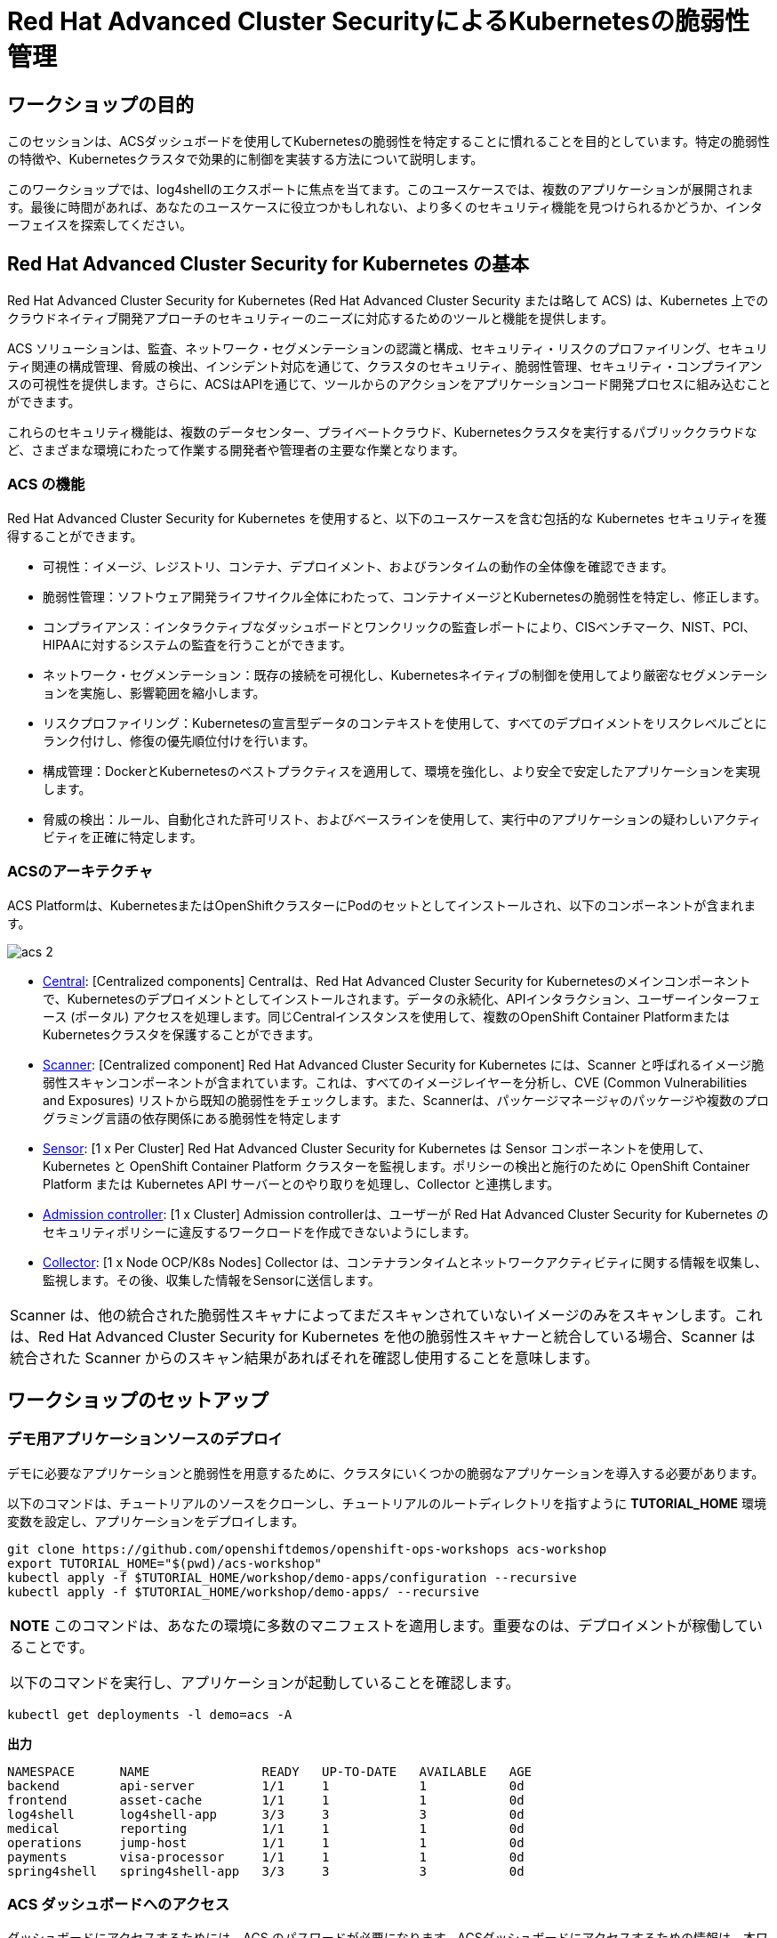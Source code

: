 = Red Hat Advanced Cluster SecurityによるKubernetesの脆弱性管理

== ワークショップの目的

このセッションは、ACSダッシュボードを使用してKubernetesの脆弱性を特定することに慣れることを目的としています。特定の脆弱性の特徴や、Kubernetesクラスタで効果的に制御を実装する方法について説明します。

このワークショップでは、log4shellのエクスポートに焦点を当てます。このユースケースでは、複数のアプリケーションが展開されます。最後に時間があれば、あなたのユースケースに役立つかもしれない、より多くのセキュリティ機能を見つけられるかどうか、インターフェイスを探索してください。

== Red Hat Advanced Cluster Security for Kubernetes の基本

Red Hat Advanced Cluster Security for Kubernetes (Red Hat Advanced Cluster Security または略して ACS) は、Kubernetes 上でのクラウドネイティブ開発アプローチのセキュリティーのニーズに対応するためのツールと機能を提供します。

ACS ソリューションは、監査、ネットワーク・セグメンテーションの認識と構成、セキュリティ・リスクのプロファイリング、セキュリティ関連の構成管理、脅威の検出、インシデント対応を通じて、クラスタのセキュリティ、脆弱性管理、セキュリティ・コンプライアンスの可視性を提供します。さらに、ACSはAPIを通じて、ツールからのアクションをアプリケーションコード開発プロセスに組み込むことができます。

これらのセキュリティ機能は、複数のデータセンター、プライベートクラウド、Kubernetesクラスタを実行するパブリッククラウドなど、さまざまな環境にわたって作業する開発者や管理者の主要な作業となります。

=== ACS の機能

Red Hat Advanced Cluster Security for Kubernetes を使用すると、以下のユースケースを含む包括的な Kubernetes セキュリティを獲得することができます。

* 可視性：イメージ、レジストリ、コンテナ、デプロイメント、およびランタイムの動作の全体像を確認できます。
* 脆弱性管理：ソフトウェア開発ライフサイクル全体にわたって、コンテナイメージとKubernetesの脆弱性を特定し、修正します。
* コンプライアンス：インタラクティブなダッシュボードとワンクリックの監査レポートにより、CISベンチマーク、NIST、PCI、HIPAAに対するシステムの監査を行うことができます。
* ネットワーク・セグメンテーション：既存の接続を可視化し、Kubernetesネイティブの制御を使用してより厳密なセグメンテーションを実施し、影響範囲を縮小します。
* リスクプロファイリング：Kubernetesの宣言型データのコンテキストを使用して、すべてのデプロイメントをリスクレベルごとにランク付けし、修復の優先順位付けを行います。
* 構成管理：DockerとKubernetesのベストプラクティスを適用して、環境を強化し、より安全で安定したアプリケーションを実現します。
* 脅威の検出：ルール、自動化された許可リスト、およびベースラインを使用して、実行中のアプリケーションの疑わしいアクティビティを正確に特定します。

=== ACSのアーキテクチャ

ACS Platformは、KubernetesまたはOpenShiftクラスターにPodのセットとしてインストールされ、以下のコンポーネントが含まれます。

image::images/acs-2.png[]

* https://docs.openshift.com/acs/architecture/acs-architecture.html#centralized-components_acs-architecture[Central]: [Centralized components] Centralは、Red Hat Advanced Cluster Security for Kubernetesのメインコンポーネントで、Kubernetesのデプロイメントとしてインストールされます。データの永続化、APIインタラクション、ユーザーインターフェース (ポータル) アクセスを処理します。同じCentralインスタンスを使用して、複数のOpenShift Container PlatformまたはKubernetesクラスタを保護することができます。

* https://docs.openshift.com/acs/architecture/acs-architecture.html#centralized-components_acs-architecture[Scanner]: [Centralized component] Red Hat Advanced Cluster Security for Kubernetes には、Scanner と呼ばれるイメージ脆弱性スキャンコンポーネントが含まれています。これは、すべてのイメージレイヤーを分析し、CVE (Common Vulnerabilities and Exposures) リストから既知の脆弱性をチェックします。また、Scannerは、パッケージマネージャのパッケージや複数のプログラミング言語の依存関係にある脆弱性を特定します

* https://docs.openshift.com/acs/architecture/acs-architecture.html#per-cluster-components_acs-architecture[Sensor]: [1 x Per Cluster] Red Hat Advanced Cluster Security for Kubernetes は Sensor コンポーネントを使用して、Kubernetes と OpenShift Container Platform クラスターを監視します。ポリシーの検出と施行のために OpenShift Container Platform または Kubernetes API サーバーとのやり取りを処理し、Collector と連携します。

* https://docs.openshift.com/acs/architecture/acs-architecture.html#per-cluster-components_acs-architecture[Admission controller]: [1 x Cluster] Admission controllerは、ユーザーが Red Hat Advanced Cluster Security for Kubernetes のセキュリティポリシーに違反するワークロードを作成できないようにします。


* https://redhat-scholars.github.io/acs-workshop/acs-workshop/03-overview-acs.html#acs_architecture[Collector]: [1 x Node OCP/K8s Nodes] Collector は、コンテナランタイムとネットワークアクティビティに関する情報を収集し、監視します。その後、収集した情報をSensorに送信します。

|===
Scanner は、他の統合された脆弱性スキャナによってまだスキャンされていないイメージのみをスキャンします。これは、Red Hat Advanced Cluster Security for Kubernetes を他の脆弱性スキャナーと統合している場合、Scanner は統合された Scanner からのスキャン結果があればそれを確認し使用することを意味します。
|===

== ワークショップのセットアップ

=== デモ用アプリケーションソースのデプロイ

デモに必要なアプリケーションと脆弱性を用意するために、クラスタにいくつかの脆弱なアプリケーションを導入する必要があります。

以下のコマンドは、チュートリアルのソースをクローンし、チュートリアルのルートディレクトリを指すように *TUTORIAL_HOME* 環境変数を設定し、アプリケーションをデプロイします。

[source,bash,role="execute"]
----
git clone https://github.com/openshiftdemos/openshift-ops-workshops acs-workshop
export TUTORIAL_HOME="$(pwd)/acs-workshop"
kubectl apply -f $TUTORIAL_HOME/workshop/demo-apps/configuration --recursive
kubectl apply -f $TUTORIAL_HOME/workshop/demo-apps/ --recursive
----

|===
*NOTE* このコマンドは、あなたの環境に多数のマニフェストを適用します。重要なのは、デプロイメントが稼働していることです。

以下のコマンドを実行し、アプリケーションが起動していることを確認します。

|===

[source,bash,role="execute"]
----
kubectl get deployments -l demo=acs -A
----

*出力*
```bash
NAMESPACE      NAME               READY   UP-TO-DATE   AVAILABLE   AGE
backend        api-server         1/1     1            1           0d
frontend       asset-cache        1/1     1            1           0d
log4shell      log4shell-app      3/3     3            3           0d
medical        reporting          1/1     1            1           0d
operations     jump-host          1/1     1            1           0d
payments       visa-processor     1/1     1            1           0d
spring4shell   spring4shell-app   3/3     3            3           0d
```

=== ACS ダッシュボードへのアクセス

ダッシュボードにアクセスするためには、ACS のパスワードが必要になります。ACSダッシュボードにアクセスするための情報は、本ワークショップ用のガイダンスページに記載されています。

```
Your RHACS console is available at:ACSダッシュボードのURL
RHACS portal username: ユーザ名
RHACS portal password: パスワード
```

|===
*NOTE* ウェブページが非公開であることを示す警告ページが表示されます。セットアップ中、ACSはこれらのエラーを避けるために、認証サーバーを利用することができます。

また、アプリケーションを認証サーバーと統合することがベストプラクティスです。
|===

image::images/webpage-warning.png[]

== ACS ダッシュボードでの作業

ACSにログインすると、ダッシュボードのメインビューにリダイレクトされます。

image::images/acs-4.png[]

このセントラルビューには、Kubernetesクラスタに関する情報のハイレベルなビューが表示されます。これらを効果的に移動するためには、主要なコンポーネントを理解することが不可欠です。

ACS Dashboardでは、3つの主要なセクションがあります。

* The header（ヘッダー）
* The menu（メニュー）
* The information（インフォメーション）

=== ダッシュボードヘッダー

image::images/acs-5.png[]

ヘッダーには、以下のものが含まれます（左から右へ）。

* The drop-down menu（ドロップダウンメニュー）
* The search bar（検索バー）
* The roxctl CLI
* Light or dark mode（ライトまたはダークモード）
* Cluster status and problems（クラスタの状態と問題）
* Help bar（ヘルプバー）
* User information（ユーザーインフォメーション）

=== ダッシュボード左側のメニュー

image::images/acs-6.png[]

ダッシュボードの左側には、ACSで構成したクラスタのセキュリティに関する情報を収集するためにアクセスできる様々なセクションが表示されます。後ほど、そのうちのいくつかを深く掘り下げていきます。それぞれを簡単に紹介します。

* Dashboard：現在地。環境の概要を把握することができます。
* Network Graph：設定されたネットワーク・フローと実際のフローについての情報を得ることができます。これを使用してネットワークポリシーを作成し、ネットワークのセグメンテーションを行うことができます。
* Violations：定義されたセキュリティポリシーに一致しないすべてのイベントを取得することができます。
* Compliance：業界やPCI DSSなどのセキュリティ標準に準拠した環境でのコンプライアンスを取得することができます。
* Vulnerability Management(2)：現在テックプレビューのワークロードのCVEを含み、イメージやデプロイメント全体でスキャンされたCVEに優先順位を付けて管理することができ、環境の安全性を高めることができます。
* Vulnerability Management(1)：環境に影響を与える既知の脆弱性についての情報を得ることができます。デプロイされたワークロードだけでなく、インフラストラクチャも対象となります。
* Configuration Management：構成を見直し、セキュリティ問題につながる可能性のある誤構成を防止します。
* Risk：不審な実行など、環境に影響を及ぼすリスクを確認します。
* Platform Configuration：ACSの設定と統合


|===
*NOTE:* セッションの間に時間があれば、アプリケーションを調査してみてください。より多くの脆弱性やポリシー違反を見つけられるように、いくつかの追加のコンテナやアプリがクラスタに展開されています。
|===

=== ダッシュボード情報
メインダッシュボードでは、環境全体のセキュリティ状態の概要を確認することができます。

image::images/acs-7.png[]

以下の項目による情報を含みます:

* Cluster
* Node
* Violation
* Deployments
* Images 
* Secrets

image::images/acs-8.png[]

上部の各タブは、クリックすることで詳細を見ることができます。

|===
時間に余裕がある場合は、ダッシュボードの各パネルを変更し、クリックしてください。フィルターが既に適用されている状態で、ACSダッシュボードの他のセクションに移動します。
|===

== 脆弱性管理ダッシュボード

まず、ほとんどのセキュリティチームにとって身近なトピックである「脆弱性管理」から説明します。*Vulnerability Management(1)* タブをクリックし、*Dashboard* を選択します。

image::images/vuln-1.png[]

概要では、脆弱性がどこにあるのか、広範囲に及んでいるのか、あるいは最新のものなのか、Dockerイメージはどこから来ているのか、そしてクラスタ自体の重要な脆弱性など、いくつかの重要なレポートが提供されます。

|===
*NOTE:* パネルの位置と大きさは、画面の大きさやズームによって異なる場合があります。以下の画像は、特定のパネルを強調するのに役立ちます。
|===

image::images/vuln-2.png[]

脆弱性を修正することよりも重要なことは、コンテナイメージを更新し続けるプロセスを確立し、深刻で修正可能な脆弱性を持つイメージがパイプラインを通じて昇格するのを防ぐことです。ACSは、*CVEとCVSSスコアによるTop Risky Deployments* を通じてこれを表示します。ACSは、コンテナの構成と脆弱性の詳細を取得し、クラスタ内で *最も危険な* デプロイメントを表示します。


image::images/vuln-3.png[]

*Risky Deployment* セクションの上には、すべてのポリシー、CVE、イメージにリンクするボタンがあり、クラスタ、ネームスペース、デプロイメント、コンポーネントごとにレポートを表示するメニューがあります。脆弱性ダッシュボードは、*Fixable CVSS* スコアボタンをクリックすることでフィルタリングすることができます。

image::images/vuln-4.png[]

*Top Riskiest Images* パネルを見つけます。ここでは、クラスタで現在実行されているコンテナに関連するCVEを見ることができます。ワークショップの目標は、クラスタ内のlog4shellエクスプロイトを見つけ、そのコンテナが今後プッシュされないようにブロックすることです。

image::images/vuln-5.png[] 

* *Top Riskiest Images* パネルで、*VIEW ALL* ボタンをクリックします。

|===
*NOTE:* 以下のセクションでは、イメージの表示順や影響を受けるコンポーネントの数は、バージョンやクラスタで実行されている他のアプリケーションによって異なる場合があることに注意してください。
|===

=== イメージの概要と詳細

ここで、イメージに含まれるコンポーネントに存在する脆弱性の数と深刻度に基づいて、リスクが高い順にリストアップされていることがわかります。

見てみましょう:

image::images/images-1.png[]

どのイメージがより露出しているかに注目してください。イメージに影響を与えるCVEの数がわかるだけでなく、そのうちのどれが修正可能か？も見ることができます。

- Creation date
- Scan time 
- Image OS
- Image status
- How many deployments are using the vulnerable image
- The total components in the image

クリックすると、CVEとどれが修正可能かについての情報を得ることができます。

Top Riskiest Imagesで、*visa-processor:latest-v2* というイメージを見つけてクリックします。イメージのコンポーネントと違反を確認します。

image::images/images-2.png[]

|===
*visa-processor:latest-v2* イメージが見つからない場合は、検索バーを使用して、必要な特定のイメージをフィルタリングしてください。

検索バーをクリックすると、検索可能なさまざまなラベルが表示されます。*Image* をクリックし、正しいイメージが表示されるまで *quay.io/rhacs-demo/visa-processor:latest-v2* と入力してください。

この検索方法は、ACSダッシュボード内のすべての検索バーで使用することができます。
|===

image::images/images-3.png[]

ダッシュボードに下のイメージが表示されたら、次のセクションに進むことができます。

image::images/images-4.png[]

==== ACS 脆弱性スキャナ

ACSの内蔵脆弱性スキャナは、イメージをレイヤーとコンポーネントに分解します。コンポーネントは、オペレーティングシステムにインストールされるパッケージや、Python、Javascript、Javaなどのプログラミング言語によってインストールされる依存関係のあるものであることがあります。*Image Summary* には、イメージ全体の重要なセキュリティの詳細と、コンポーネントへのリンクが記載されています。以下に、このイメージが致命的な脆弱性を持つアプリケーションとしてランク付けされた理由を示します。

* DETAILS & METADATA → Image OSパネルに表示される情報から、このイメージに深刻なセキュリティ問題があることがわかります - ベースイメージは数年前（Debian 8 - 2015）にインポートされたものです。

* ページ上部には、CVEデータは古く、このイメージのベースOSのバージョンは、配布元がセキュリティ情報の提供を停止し、セキュリティ修正プログラムの公開も停止している可能性が高いという警告が表示されています。

* ページを下にスクロールしてください。*Image Findings* の中に、イメージの脆弱性の詳細が記載されています。クラスタ内の修正可能な脆弱性は335件です（本ワークショップ作成時点）

image::images/risk-5-2.png[]

* *Image Findings* セクションの上にある、*Dockerfile* タブをクリックします。

image::images/risk-6.png[]

Dockerfileのタブビューではレイヤーごとに表示されますが、ご覧の通り、最新のレイヤーも数年前のものであることがわかります。イメージやコンポーネントに時間は優しくありません。脆弱性が発見されると、ACSは新しく発見されたCVEを表示します。

|===
LinuxやJavascriptの修正をチームに求めるのは現実的ではありませんが、それらのコミュニティが発表した修正をピックアップしてもらうのは合理的だと考えています。
|===    


=== log4shell CVE 脆弱性解析

クラスタ内でlog4shellの脆弱性を持つコンポーネントを見つけます。

* *Top Riskiest Images* Dashboardに戻ります。

* CVE番号（CVE-2021-44228）を用いてlog4shellの脆弱性を検索してください。

image::images/risk-7.png[]

* 脆弱性の影響を受けるイメージはいくつありますか？
* その脆弱性を含むデプロイメントはいくつありますか？
* なぜリスクの優先順位が高いのでしょうか？
* リスクの優先順位はもっと高くあるべきですか？それとももっと低くすべきですか？

|===
log4shellのCVEは非常に深刻で、10/10のスコアで、修正可能です。
|===

幸いなことに、この脆弱性の影響を受けるイメージは *1つ* だけなので、ソースに直接アクセスして、2つのデプロイメントすべてを1回の機会で修正することが可能です。

== イメージのCVEとKubernetesの設定プロパティの関連性

このようなCVEの詳細な情報はすべて良いことなのですが、少し騒々しいのです。どの脆弱性が悪用される可能性が高いか？どの脆弱性を先に修正する必要があるのか？といった、真のリスクはどのように判断すればよいのでしょうか？

ACSは、OpenShiftの他の情報源を利用して、ある脆弱性が悪用されるリスクを判断し、修正の優先順位を設定することができます。

最初のリスク要因は、実行中のデプロイメントにおける脆弱なコンポーネントです。

* 続けて、*Risk panel* をクリックします。

image::images/risk-1.png[]

クラスタ内のデプロイメントの総量を見てみましょう。log4shellのイメージは、CVSSスコアやその他のCVEに基づくリスクでは約10でした。

image::images/risk-2.png[]

では、なぜこの例では6位まで下がっているのでしょうか？（他のアプリとの関連で6位でない場合もあります）

* **log4shell**のデプロイメントをクリックし、リスク指標を確認します。

image::images/risk-3.png[]

* 次に、*visa-processor* のデプロイメントをクリックし、そのリスク指標を確認します。

image::images/risk-4.png[]

この例で *visa-processor* デプロイメントを1位にしたのは何だと思いますか？(ワークショップの関連で2位になっている場合があります)

総合得点に影響する要素は、リスク指標のセクションにあります。これには以下のものが含まれますが、これらに限定されるものではありません。

1. ポリシー違反
2. イメージの脆弱性
3. サービス構成
4. サービス到達性
5. 攻撃者にとって有用なコンポーネント
6. イメージに含まれる成分の数
7. イメージの鮮度
8. RBACの構成

*visa-processor* のデプロイメントが上位にランクされている主な理由は、古いイメージ（log4shellアプリより古い）であることです。リスクの優れた指標として、イメージが古ければ古いほど、悪用可能な重大な脆弱性を持っている可能性が高くなります。

|===
log4shellのポリシーを適用し、脆弱性を含む今後のデプロイメントを停止することに着手しましょう。
|===

== ACSポリシー

ACSは、攻撃者の目標（攻撃の足がかりとなるもの、プレゼンスの維持、横方向への移動、データの流出）といったことに関連するアクティビティを検出するための多くのビルトインポリシーを備えています。継続的なランタイム監視は、すべてのコンテナ活動を観察し、イベントには自動的に適切な実施と通知で対応します。しかし、それではチャンスを逃してしまいます。ACSはさらに一歩進んで、コンテナのエフェメラルでイミュータブルな性質を利用し、測定可能な方法でセキュリティを向上させたいと考えています。

ランタイムインシデントや脆弱性を学習の機会として活用し、コンテナがどのように行動できるかを制約することで、今後のセキュリティを向上させたいと考えています。

そのためには、CI/CDプロセスの早い段階でポリシーを作成し、それを実装することでこれを達成します。

* アプリケーションの左側で、*Platform Configuration* タブをクリックし、*Policy Management* を選択します。

image::images/policy-1.png[]

ルールやリスクにも基づいてポリシーを作成することができます。まず、ポリシーをフィルタリングして、*log4shell* ポリシーを見つけます。検索バーに *Severity:* と入力し *CRITICAL_SEVERITY* を選択すると、*Log4Shell: log4j Remote Code Execution vulnerability* を見つけることができます。

image::images/policy-2.png[]

脆弱性が見つかったら、その脆弱性を *click* して詳細を確認してください。


image::images/policy-3.png[]

アクションボタンをクリックすると、これらのポリシーの編集、クローン、エクスポート、無効化が簡単に行えるのがわかります。また、ポリシーのクローンを作成し、必要に応じて特定のフィルタを追加または削除することをお勧めします。

=== log4shell 脆弱性のあるアプリケーションのデプロイのブロック

*Log4Shell: log4j Remote Code Execution vulnerability* を編集するのではなく、クローンを作成して、脆弱性を検出した場合にはアプリケーションのデプロイをブロックするようにポリシーを変更してみましょう。まずはクローンを作成します。

image::images/policy-add-1.png[]

クローンされたポリシー *Log4Shell: log4j Remote Code Execution vulnerability (COPY)* を編集します。ステップ1の *Policy details* は変更せず、*NEXT* をクリックします。

image::images/policy-add-2.png[]

ステップ2で *Policy behavior* 内の *Response method* で *Inform* ではなく *Inform and enfource* を選択します。すると *Configure enforcement behavior* でどの時点でenforcementの処理を行うか設定できるので、*Deploy* を選択します。設定が完了したら、*NEXT* をクリックします。

image::images/policy-add-3.png[]

ステップ3で、検出する項目としてCVEがCVE-2021-44228 または CVE-2021-45046 にマッチした場合であることを確認しして *NEXT* をクリックします。

image::images/policy-add-4.png[]

ステップ4の *Policy scope* は変更せずに *NEXT* をクリックします。最後のステップ5 *Review policy* で動作内容を確認した上で、*Save* をクリックします。

image::images/policy-add-5.png[]

これで新しいポリシーが環境に適用されました。

ワークショップ開始時に、log4shell-appをデプロイしているので、確認します。

[source,bash,role="execute"]
----
oc get all --selector app=log4shell-app -o name -n log4shell
----
次のように、pod,deployment,replicasetがあり、アプリケーションが稼働していることが確認できます。
```
pod/log4shell-app-778f95bbbf-65nhw
pod/log4shell-app-778f95bbbf-fbkvx
pod/log4shell-app-778f95bbbf-l8kvp
deployment.apps/log4shell-app
replicaset.apps/log4shell-app-778f95bbbf
```

ポリシーの動作を確認するために、アプリケーションを新規にデプロイする必要があります。そのため、次のコマンドを実行して現在稼働中のlog4shell-appを削除します。

[source,bash,role="execute"]
----
oc delete all --selector app=log4shell-app -o name -n log4shell
----

現在はポリシーが適用されている状態です。次のコマンドを実行して、log4shell-appをデプロイします。

[source,bash,role="execute"]
----
kubectl apply -f /opt/app-root/src/acs-workshop/workshop/demo-apps/apps/log4shell/log4shell-deploy.yml
----

左のメニューの *Violation* を見ると、該当するポリシー *Log4Shell: log4j Remote Code Execution vulnerability (COPY)* にマッチする脆弱性が検出されていることがわかります。

image::images/policy-add-6.png[]

検出内容をクリックするとEnforcementタブに、ポリシー違反のために、deploymentされなかった旨の記載がされています。

image::images/policy-add-7.png[]

アプリケーションの稼働状況を見てみましょう。

[source,bash,role="execute"]
----
oc get all --selector app=log4shell-app -o name -n log4shell
----

次のように表示されて、Podが稼働していないことがわかります。
```
deployment.apps/log4shell-app
replicaset.apps/log4shell-app-778f95bbbf
```
また、OpenShiftのWebコンソールでも、*Deployment violated StackRox policy "Log4Shell: log4j Remote Code Execution vulnerability (COPY)" and was scaled down* といったイベントが表示されているのが確認できます。

image::images/policy-add-9.png[]

このように、違反を検出して情報として知らせるだけではなく、アプリケーションのデプロイをブロックすることも可能です。

最後に、以降の演習に影響が出ないように、クローンで作成したポリシーを削除しておきます。

image::images/policy-add-8.png[]

以上で、演習は終了です。
